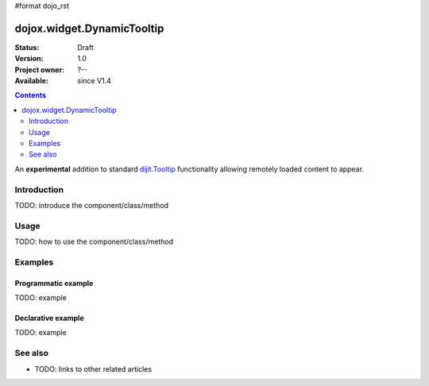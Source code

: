 #format dojo_rst

dojox.widget.DynamicTooltip
===========================

:Status: Draft
:Version: 1.0
:Project owner: ?--
:Available: since V1.4

.. contents::
   :depth: 2

An **experimental** addition to standard `dijit.Tooltip <dijit/Tooltip>`_ functionality allowing remotely loaded content to appear.

============
Introduction
============

TODO: introduce the component/class/method


=====
Usage
=====

TODO: how to use the component/class/method

.. code-block :: javascript
 :linenos:

 <script type="text/javascript">
   // your code
 </script>



========
Examples
========

Programmatic example
--------------------

TODO: example

Declarative example
-------------------

TODO: example


========
See also
========

* TODO: links to other related articles
